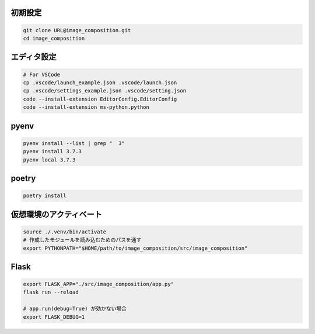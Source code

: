 初期設定
========

.. code-block:: sh

    git clone URL@image_composition.git
    cd image_composition

エディタ設定
============

.. code-block:: sh

    # For VSCode
    cp .vscode/launch_example.json .vscode/launch.json
    cp .vscode/settings_example.json .vscode/setting.json
    code --install-extension EditorConfig.EditorConfig
    code --install-extension ms-python.python

pyenv
=====

.. code-block:: sh

    pyenv install --list | grep "  3"
    pyenv install 3.7.3
    pyenv local 3.7.3

poetry
======

.. code-block:: sh

    poetry install

仮想環境のアクティベート
========================

.. code-block:: sh

    source ./.venv/bin/activate
    # 作成したモジュールを読み込むためのパスを通す
    export PYTHONPATH="$HOME/path/to/image_composition/src/image_composition"

Flask
=====

.. code-block:: sh

    export FLASK_APP="./src/image_composition/app.py"
    flask run --reload

    # app.run(debug=True) が効かない場合
    export FLASK_DEBUG=1
